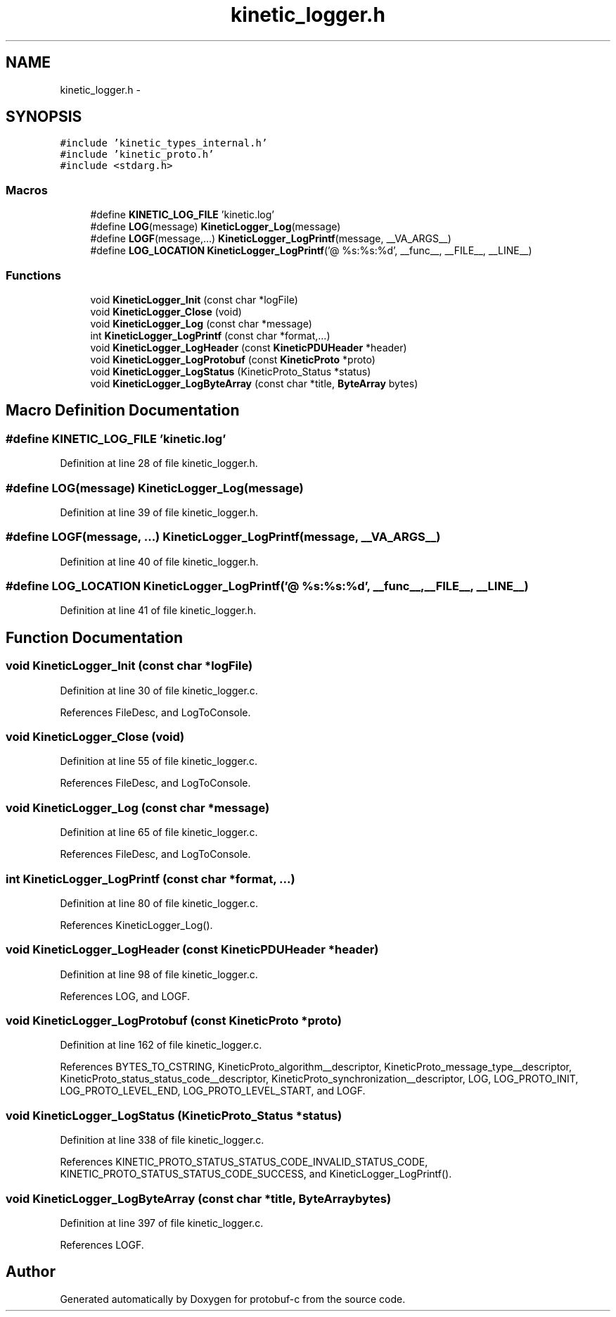.TH "kinetic_logger.h" 3 "Thu Sep 11 2014" "Version v0.6.0" "protobuf-c" \" -*- nroff -*-
.ad l
.nh
.SH NAME
kinetic_logger.h \- 
.SH SYNOPSIS
.br
.PP
\fC#include 'kinetic_types_internal\&.h'\fP
.br
\fC#include 'kinetic_proto\&.h'\fP
.br
\fC#include <stdarg\&.h>\fP
.br

.SS "Macros"

.in +1c
.ti -1c
.RI "#define \fBKINETIC_LOG_FILE\fP   'kinetic\&.log'"
.br
.ti -1c
.RI "#define \fBLOG\fP(message)   \fBKineticLogger_Log\fP(message)"
.br
.ti -1c
.RI "#define \fBLOGF\fP(message,\&.\&.\&.)   \fBKineticLogger_LogPrintf\fP(message, __VA_ARGS__)"
.br
.ti -1c
.RI "#define \fBLOG_LOCATION\fP   \fBKineticLogger_LogPrintf\fP('@ %s:%s:%d', __func__, __FILE__, __LINE__)"
.br
.in -1c
.SS "Functions"

.in +1c
.ti -1c
.RI "void \fBKineticLogger_Init\fP (const char *logFile)"
.br
.ti -1c
.RI "void \fBKineticLogger_Close\fP (void)"
.br
.ti -1c
.RI "void \fBKineticLogger_Log\fP (const char *message)"
.br
.ti -1c
.RI "int \fBKineticLogger_LogPrintf\fP (const char *format,\&.\&.\&.)"
.br
.ti -1c
.RI "void \fBKineticLogger_LogHeader\fP (const \fBKineticPDUHeader\fP *header)"
.br
.ti -1c
.RI "void \fBKineticLogger_LogProtobuf\fP (const \fBKineticProto\fP *proto)"
.br
.ti -1c
.RI "void \fBKineticLogger_LogStatus\fP (KineticProto_Status *status)"
.br
.ti -1c
.RI "void \fBKineticLogger_LogByteArray\fP (const char *title, \fBByteArray\fP bytes)"
.br
.in -1c
.SH "Macro Definition Documentation"
.PP 
.SS "#define KINETIC_LOG_FILE   'kinetic\&.log'"

.PP
Definition at line 28 of file kinetic_logger\&.h\&.
.SS "#define LOG(message)   \fBKineticLogger_Log\fP(message)"

.PP
Definition at line 39 of file kinetic_logger\&.h\&.
.SS "#define LOGF(message, \&.\&.\&.)   \fBKineticLogger_LogPrintf\fP(message, __VA_ARGS__)"

.PP
Definition at line 40 of file kinetic_logger\&.h\&.
.SS "#define LOG_LOCATION   \fBKineticLogger_LogPrintf\fP('@ %s:%s:%d', __func__, __FILE__, __LINE__)"

.PP
Definition at line 41 of file kinetic_logger\&.h\&.
.SH "Function Documentation"
.PP 
.SS "void KineticLogger_Init (const char *logFile)"

.PP
Definition at line 30 of file kinetic_logger\&.c\&.
.PP
References FileDesc, and LogToConsole\&.
.SS "void KineticLogger_Close (void)"

.PP
Definition at line 55 of file kinetic_logger\&.c\&.
.PP
References FileDesc, and LogToConsole\&.
.SS "void KineticLogger_Log (const char *message)"

.PP
Definition at line 65 of file kinetic_logger\&.c\&.
.PP
References FileDesc, and LogToConsole\&.
.SS "int KineticLogger_LogPrintf (const char *format, \&.\&.\&.)"

.PP
Definition at line 80 of file kinetic_logger\&.c\&.
.PP
References KineticLogger_Log()\&.
.SS "void KineticLogger_LogHeader (const \fBKineticPDUHeader\fP *header)"

.PP
Definition at line 98 of file kinetic_logger\&.c\&.
.PP
References LOG, and LOGF\&.
.SS "void KineticLogger_LogProtobuf (const \fBKineticProto\fP *proto)"

.PP
Definition at line 162 of file kinetic_logger\&.c\&.
.PP
References BYTES_TO_CSTRING, KineticProto_algorithm__descriptor, KineticProto_message_type__descriptor, KineticProto_status_status_code__descriptor, KineticProto_synchronization__descriptor, LOG, LOG_PROTO_INIT, LOG_PROTO_LEVEL_END, LOG_PROTO_LEVEL_START, and LOGF\&.
.SS "void KineticLogger_LogStatus (KineticProto_Status *status)"

.PP
Definition at line 338 of file kinetic_logger\&.c\&.
.PP
References KINETIC_PROTO_STATUS_STATUS_CODE_INVALID_STATUS_CODE, KINETIC_PROTO_STATUS_STATUS_CODE_SUCCESS, and KineticLogger_LogPrintf()\&.
.SS "void KineticLogger_LogByteArray (const char *title, \fBByteArray\fPbytes)"

.PP
Definition at line 397 of file kinetic_logger\&.c\&.
.PP
References LOGF\&.
.SH "Author"
.PP 
Generated automatically by Doxygen for protobuf-c from the source code\&.
